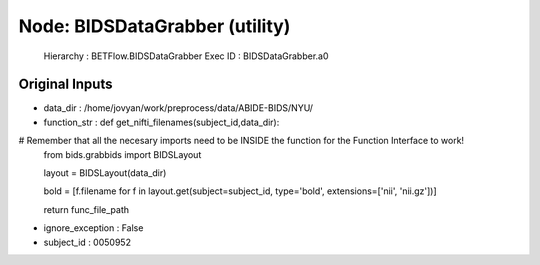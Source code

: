 Node: BIDSDataGrabber (utility)
===============================

 Hierarchy : BETFlow.BIDSDataGrabber
 Exec ID : BIDSDataGrabber.a0

Original Inputs
---------------

* data_dir : /home/jovyan/work/preprocess/data/ABIDE-BIDS/NYU/
* function_str : def get_nifti_filenames(subject_id,data_dir):
#     Remember that all the necesary imports need to be INSIDE the function for the Function Interface to work!
    from bids.grabbids import BIDSLayout

    layout = BIDSLayout(data_dir)

    bold = [f.filename for f in layout.get(subject=subject_id, type='bold', extensions=['nii', 'nii.gz'])]

    return func_file_path

* ignore_exception : False
* subject_id : 0050952

